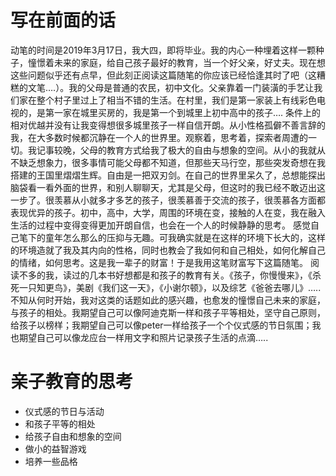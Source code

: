 * 写在前面的话
  动笔的时间是2019年3月17日，我大四，即将毕业。我的内心一种埋着这样一颗种子，憧憬着未来的家庭，给自己孩子最好的教育，当一个好父亲，好丈夫。现在想这些问题似乎还有点早，但此刻正阅读这篇随笔的你应该已经恰逢其时了吧（这糟糕的文笔....）。我的父母是普通的农民，初中文化。父亲靠着一门装潢的手艺让我们家在整个村子里过上了相当不错的生活。在村里，我们是第一家装上有线彩色电视的，是第一家在城里买房的，我是第一个到城里上初中高中的孩子....
  条件上的相对优越并没有让我变得想很多城里孩子一样自信开朗。从小性格孤僻不善言辞的我，在大多数时候都沉静在一个人的世界里。观察着，思考着，探索者周遭的一切。我记事较晚，父母的教育方式给我了极大的自由与想象的空间。从小的我就从不缺乏想象力，很多事情可能父母都不知道，但那些天马行空，那些突发奇想在我搭建的王国里熠熠生辉。自由是一把双刃剑。在自己的世界里呆久了，总想能探出脑袋看一看外面的世界，和别人聊聊天，尤其是父母，但这时的我已经不敢迈出这一步了。很羡慕从小就多才多艺的孩子，很羡慕善于交流的孩子，很羡慕各方面都表现优异的孩子。初中，高中，大学，周围的环境在变，接触的人在变，我在融入生活的过程中变得变得更加开朗自信，也会在一个人的时候静静的思考。
  感觉自己笔下的童年怎么那么的压抑与无趣。可我确实就是在这样的环境下长大的，这样的环境造就了我及其内向的性格，同时也教会了我如何和自己相处，如何化解自己的情绪，如何思考。这是我一辈子的财富！于是我用这笔财富写下这篇随笔。
  阅读不多的我，读过的几本书好想都是和孩子的教育有关。《孩子，你慢慢来》，《杀死一只知更鸟》，美剧《我们这一天》，《小谢尔顿》，以及综艺《爸爸去哪儿》.....不知从何时开始，我对这类的话题如此的感兴趣，也愈发的憧憬自己未来的家庭，与孩子的相处。我期望自己可以像阿迪克斯一样和孩子平等相处，坚守自己原则，给孩子以榜样；我期望自己可以像peter一样给孩子一个个仪式感的节日氛围；我也期望自己可以像龙应台一样用文字和照片记录孩子生活的点滴.....

* 亲子教育的思考
  * 仪式感的节日与活动
  * 和孩子平等的相处
  * 给孩子自由和想象的空间
  * 做小的益智游戏
  * 培养一些品格
